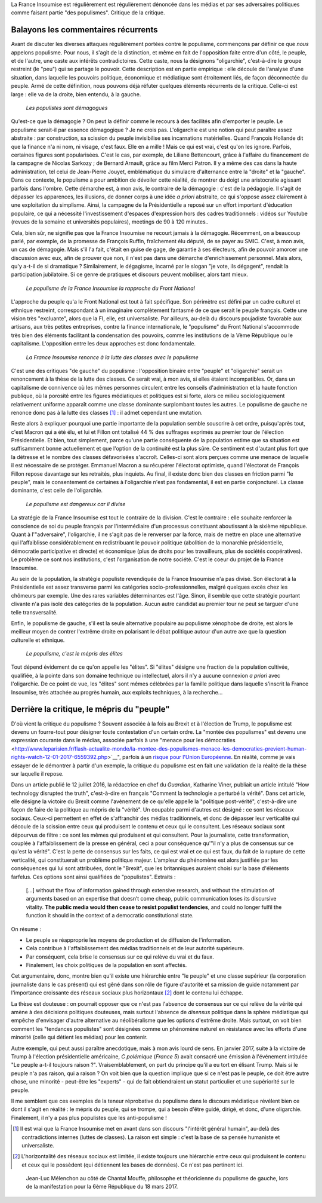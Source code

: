 .. title: Oui, la France Insoumise est populiste. Et alors ?
.. slug: oui-la-france-insoumise-est-populiste-et-alors
.. date: 2017-06-29 14:23:28 UTC+02:00
.. tags: france insoumise
.. category: politique
.. link: 
.. description: 
.. type: text
.. previewimage: /images/populisme/mouffe.jpg

La France Insoumise est régulièrement est régulièrement dénoncée dans les médias et par ses adversaires politiques comme faisant partie "des populismes". Critique de la critique.

Balayons les commentaires récurrents
====================================

Avant de discuter les diverses attaques régulièrement portées contre le populisme, commençons par définir ce que *nous* appelons populisme. Pour nous, il s'agit de la distinction, et même en fait de l'opposition faite entre d'un côté, le peuple, et de l'autre, une caste aux intérêts contradictoires. Cette caste, nous la désignons "oligarchie", c'est-à-dire le groupe restreint (le "peu") qui se partage le pouvoir. Cette description est en partie empirique : elle découle de l'analyse d'une situation, dans laquelle les pouvoirs politique, économique et médiatique sont étroitement liés, de façon déconnectée du peuple. Armé de cette définition, nous pouvons déjà réfuter quelques éléments récurrents de la critique. Celle-ci est large : elle va de la droite, bien entendu, à la gauche.

  *Les populistes sont démagogues*

Qu'est-ce que la démagogie ? On peut la définir comme le recours à des facilités afin d'emporter le peuple. Le populisme serait-il par essence démagogique ? Je ne crois pas. L'oligarchie est une notion qui peut paraître assez abstraite : par construction, sa scission du peuple invisibilise ses incarnations matérielles. Quand François Hollande dit que la finance n'a ni nom, ni visage, c'est faux. Elle en a mille ! Mais ce qui est vrai, c'est qu'on les ignore. Parfois, certaines figures sont popularisées. C'est le cas, par exemple, de Liliane Bettencourt, grâce à l'affaire du financement de la campagne de Nicolas Sarkozy ; de Bernard Arnault, grâce au film Merci Patron. Il y a même des cas dans la haute administration, tel celui de Jean-Pierre Jouyet, emblématique du simulacre d'alternance entre la "droite" et la "gauche". Dans ce contexte, le populisme a pour ambition de dévoiler cette réalité, de montrer du doigt une aristocratie agissant parfois dans l'ombre. Cette démarche est, à mon avis, le contraire de la démagogie : c'est de la pédagogie. Il s'agit de dépasser les apparences, les illusions, de donner corps à une idée *a priori* abstraite, ce qui s'oppose assez clairement à une exploitation du simplisme. Ainsi, la campagne de la Présidentielle a reposé sur un effort important d'éducation populaire, ce qui a nécessité l'investissement d'espaces d'expression hors des cadres traditionnels : vidéos sur Youtube (revues de la semaine et universités populaires), meetings de 90 à 120 minutes..

Cela, bien sûr, ne signifie pas que la France Insoumise ne recourt jamais à la démagogie. Récemment, on a beaucoup parlé, par exemple, de la promesse de François Ruffin, fraîchement élu député, de se payer au SMIC. C'est, à mon avis, un cas de démagogie. Mais s'il l'a fait, c'était en guise de gage, de garantie à ses électeurs, afin de pouvoir amorcer une discussion avec eux, afin de prouver que non, il n'est pas dans une démarche d'enrichissement personnel. Mais alors, qu'y a-t-il de si dramatique ? Similairement, le dégagisme, incarné par le slogan "je vote, ils dégagent", rendait la participation jubilatoire. Si ce genre de pratiques et discours peuvent mobiliser, alors tant mieux.

  *Le populisme de la France Insoumise la rapproche du Front National*

L'approche du peuple qu'a le Front National est tout à fait spécifique. Son périmètre est défini par un cadre culturel et ethnique restreint, correspondant à un imaginaire complètement fantasmé de ce que serait le peuple français. Cette une vision très "excluante", alors que la FI, elle, est universaliste. Par ailleurs, au-delà du discours poujadiste favorable aux artisans, aux très petites entreprises, contre la finance internationale, le "populisme" du Front National s'accommode très bien des éléments facilitant la condensation des pouvoirs, comme les institutions de la Vème République ou le capitalisme. L'opposition entre les deux approches est donc fondamentale.

  *La France Insoumise renonce à la lutte des classes avec le populisme*

C'est une des critiques "de gauche" du populisme : l'opposition binaire entre "peuple" et "oligarchie" serait un renoncement à la thèse de la lutte des classes. Ce serait vrai, à mon avis, si elles étaient incompatibles. Or, dans un capitalisme de connivence où les mêmes personnes circulent entre les conseils d'administration et la haute fonction publique, où la porosité entre les figures médiatiques et politiques est si forte, alors ce milieu sociologiquement relativement uniforme apparaît comme une classe dominante surplombant toutes les autres. Le populisme de gauche ne renonce donc pas à la lutte des classes [#]_ : il admet cependant une mutation.

Reste alors à expliquer pourquoi une partie importante de la population semble souscrire à cet ordre, puisqu'après tout, c'est Macron qui a été élu, et lui et Fillon ont totalisé 44 % des suffrages exprimés au premier tour de l'élection Présidentielle. Et bien, tout simplement, parce qu'une partie conséquente de la population estime que sa situation est suffisamment bonne actuellement et que l'option de la continuité est la plus sûre. Ce sentiment est d'autant plus fort que la détresse et le nombre des classes défavorisées s'accroît. Celles-ci sont alors perçues comme une menace de laquelle il est nécessaire de se protéger. Emmanuel Macron a su récupérer l'électorat optimiste, quand l'électorat de François Fillon repose davantage sur les retraités, plus inquiets. Au final, il existe donc bien des classes en friction parmi "le peuple", mais le consentement de certaines à l'oligarchie n'est pas fondamental, il est en partie conjoncturel. La classe dominante, c'est celle de l'oligarchie.

  *Le populisme est dangereux car il divise*

La stratégie de la France Insoumise est tout le contraire de la division. C'est le contraire : elle souhaite renforcer la conscience de soi du peuple français par l'intermédiaire d'un processus constituant aboutissant à la sixième république. Quant à l'"adversaire", l'oligarchie, il ne s'agit pas de le renverser par la force, mais de mettre en place une alternative qui l'affaiblisse considérablement en redistribuant le pouvoir politique (abolition de la monarchie présidentielle, démocratie participative et directe) et économique (plus de droits pour les travailleurs, plus de sociétés coopératives). Le problème ce sont nos institutions, c'est l'organisation de notre société. C'est le coeur du projet de la France Insoumise.

Au sein de la population, la stratégie populiste revendiquée de la France Insoumise n'a pas divisé. Son électorat à la Présidentielle est assez transverse parmi les catégories socio-professionnelles, malgré quelques excès chez les chômeurs par exemple. Une des rares variables déterminantes est l'âge. Sinon, il semble que cette stratégie pourtant clivante n'a pas isolé des catégories de la population. Aucun autre candidat au premier tour ne peut se targuer d'une telle transversalité.

Enfin, le populisme de gauche, s'il est la seule alternative populaire au populisme xénophobe de droite, est alors le meilleur moyen de contrer l'extrême droite en polarisant le débat politique autour d'un autre axe que la question culturelle et ethnique.

  *Le populisme, c'est le mépris des élites*

Tout dépend évidement de ce qu'on appelle les "élites". Si "élites" désigne une fraction de la population cultivée, qualifiée, à la pointe dans son domaine technique ou intellectuel, alors il n'y a aucune connexion *a priori* avec l'oligarchie. De ce point de vue, les "élites" sont mêmes célébrées par la famille politique dans laquelle s'inscrit la France Insoumise, très attachée au progrès humain, aux exploits techniques, à la recherche...

Derrière la critique, le mépris du "peuple"
===========================================

D'où vient la critique du populisme ? Souvent associée à la fois au Brexit et à l'élection de Trump, le populisme est devenu un fourre-tout pour désigner toute contestation d'un certain ordre. La "montée des populismes" est devenu une expression courante dans le médias, associée parfois à une "menace pour les démocraties <http://www.leparisien.fr/flash-actualite-monde/la-montee-des-populismes-menace-les-democraties-previent-human-rights-watch-12-01-2017-6559392.php>`__", parfois à un `risque pour l'Union Européenne <http://www.lefigaro.fr/conjoncture/2017/04/26/20002-20170426ARTFIG00201-l-ue-lance-son-offensive-contre-la-montee-des-populismes.php>`__. En réalité, comme je vais essayer de le démontrer à partir d'un exemple, la critique du populisme est en fait une validation de la réalité de la thèse sur laquelle il repose.

Dans un article publié le 12 juillet 2016, la rédactrice en chef du *Guardian*, Katharine Viner, publiait un article intitulé "How technology disrupted the truth", c'est-à-dire en français "Comment la technologie a perturbé la vérité". Dans cet article, elle désigne la victoire du Brexit comme l'avènement de ce qu'elle appelle la "politique post-vérité", c'est-à-dire une façon de faire de la politique au mépris de la "vérité". Un coupable parmi d'autres est désigné : ce sont les réseaux sociaux. Ceux-ci permettent en effet de s'affranchir des médias traditionnels, et donc de dépasser leur verticalité qui découle de la scission entre ceux qui produisent le contenu et ceux qui le consultent. Les réseaux sociaux sont dépourvus de filtre : ce sont les mêmes qui produisent et qui consultent. Pour la journaliste, cette transformation, couplée à l'affaiblissement de la presse en général, ceci a pour conséquence qu'"il n'y a plus de consensus sur ce qu'est la vérité". C'est la perte de consensus sur les faits, ce qui est vrai et ce qui est faux, du fait de la rupture de cette verticalité, qui constituerait un problème politique majeur. L'ampleur du phénomène est alors justifiée par les conséquences qui lui sont attribuées, dont le "Brexit", que les britanniques auraient choisi sur la base d'éléments farfelus. Ces options sont ainsi qualifiées de "populistes". Extraits :

  [...] without the flow of information gained through extensive research, and without the stimulation of arguments based on an expertise that doesn’t come cheap, public communication loses its discursive vitality. **The public media would then cease to resist populist tendencies**, and could no longer fulfil the function it should in the context of a democratic constitutional state.

On résume :

* Le peuple se réapproprie les moyens de production et de diffusion de l'information.
* Cela contribue à l'affaiblissement des médias traditionnels et de leur autorité supérieure.
* Par conséquent, cela brise le consensus sur ce qui relève du vrai et du faux.
* Finalement, les choix politiques de la population en sont affectés.

Cet argumentaire, donc, montre bien qu'il existe une hiérarchie entre "le peuple" et une classe supérieur (la corporation journaliste dans le cas présent) qui est gêné dans son rôle de figure d'autorité et sa mission de guide notamment par l'importance croissante des réseaux sociaux plus horizontaux [#]_ dont le contenu lui échappe.

La thèse est douteuse : on pourrait opposer que ce n'est pas l'absence de consensus sur ce qui relève de la vérité qui amène à des décisions politiques douteuses, mais surtout l'absence de *disensus* politique dans la sphère médiatique qui empêche d'envisager d'autre alternative au néolibéralisme que les options d'extrême droite.
Mais surtout, on voit bien comment les "tendances populistes" sont désignées comme un phénomène naturel en résistance avec les efforts d'une minorité (celle qui détient les médias) pour les contenir. 

Autre exemple, qui peut aussi paraître anecdotique, mais à mon avis lourd de sens. En janvier 2017, suite à la victoire de Trump à l'élection présidentielle américaine, *C polémique* (*France 5*) avait consacré une émission à l'événement intitulée "Le peuple a-t-il toujours raison ?". Vraisemblablement, on part du principe qu'il a eu tort en élisant Trump. Mais si le peuple n'a pas raison, qui a raison ? On voit bien que la question implique que si ce n'est pas le peuple, ce doit être autre chose, une minorité - peut-être les "experts" - qui de fait obtiendraient un statut particulier et une supériorité sur le peuple.

Il me semblent que ces exemples de la teneur réprobative du populisme dans le discours médiatique révélent bien ce dont il s'agit en réalité : le mépris du peuple, qui se trompe, qui a besoin d'être guidé, dirigé, et donc, d'une oligarchie. Finalement, il n'y a pas plus populistes que les anti-populisme !

.. [#] Il est vrai que la France Insoumise met en avant dans son discours "l'intérêt général humain", au-delà des contradictions internes (luttes de classes). La raison est simple : c'est la base de sa pensée humaniste et universaliste.

.. [#] L'horizontalité des réseaux sociaux est limitée, il existe toujours une hiérarchie entre ceux qui produisent le contenu et ceux qui le possèdent (qui détiennent les bases de données). Ce n'est pas pertinent ici.

.. figure:: /images/populisme/mouffe.jpg

   Jean-Luc Mélenchon au côté de Chantal Mouffe, philosophe et théoricienne du populisme de gauche, lors de la manifestation pour la 6ème République du 18 mars 2017.
  
